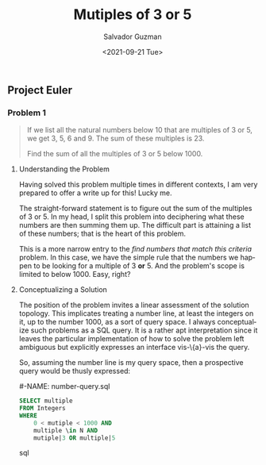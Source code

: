 #+TITLE: Mutiples of 3 or 5 
#+DATE: <2021-09-21 Tue>
#+AUTHOR: Salvador Guzman
#+EMAIL: guzmansalv@gmail.com
#+CATEGORY: Math
#+CATEGORY: Article
#+CATEGORY: Problem
#+CATEGORY: ProjectEuler
#+LANGUAGE: en


** Project Euler
*** Problem 1
    #+BEGIN_QUOTE
    If we list all the natural numbers below 10 that are multiples of 3 or 5, we
    get 3, 5, 6 and 9. The sum of these multiples is 23.

    Find the sum of all the multiples of 3 or 5 below 1000.
    #+END_QUOTE

**** Understanding the Problem

    Having solved this problem multiple times in different contexts, I am very
    prepared to offer a write up for this! Lucky me.

    The straight-forward statement is to figure out the sum of the multiples of
    3 or 5.  In my head, I split this problem into deciphering what these
    numbers are then summing them up. The difficult part is attaining a list of
    these numbers; that is the heart of this problem.

    This is a more narrow entry to the /find numbers that match this criteria/
    problem. In this case, we have the simple rule that the numbers we happen to
    be looking for a multiple of 3 *or* 5. And the problem's scope is limited to
    below 1000. Easy, right?

**** Conceptualizing a Solution
     The position of the problem invites a linear assessment of the solution
     topology. This implicates treating a number line, at least the integers on
     it, up to the number 1000, as a sort of query space. I always conceptualize
     such problems as a SQL query. It is a rather apt interpretation since it
     leaves the particular implementation of how to solve the problem left
     ambiguous but explicitly expresses an interface vis-\{a}-vis the query.

     So, assuming the number line is my query space, then a prospective query
     would be thusly expressed:

     #-NAME: number-query.sql
     #+BEGIN_SRC sql
     SELECT multiple
     FROM Integers
     WHERE
         0 < mutiple < 1000 AND
         multiple \in N AND
         mutiple|3 OR multiple|5
     #+END_SRC sql

